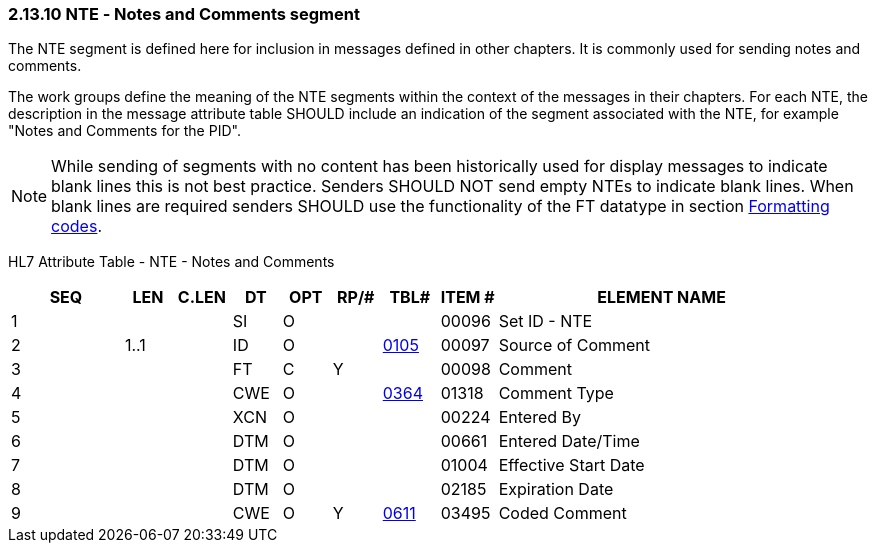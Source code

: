 === 2.13.10 NTE ‑ Notes and Comments segment

The NTE segment is defined here for inclusion in messages defined in other chapters. It is commonly used for sending notes and comments.

The work groups define the meaning of the NTE segments within the context of the messages in their chapters. For each NTE, the description in the message attribute table SHOULD include an indication of the segment associated with the NTE, for example "Notes and Comments for the PID".

NOTE: While sending of segments with no content has been historically used for display messages to indicate blank lines this is not best practice. Senders SHOULD NOT send empty NTEs to indicate blank lines. When blank lines are required senders SHOULD use the functionality of the FT datatype in section link:#formatting-codes[Formatting codes].

HL7 Attribute Table - NTE - Notes and Comments

[width="100%",cols="14%,6%,7%,6%,6%,6%,7%,7%,41%",options="header",]
|===
|SEQ |LEN |C.LEN |DT |OPT |RP/# |TBL# |ITEM # |ELEMENT NAME
|1 | | |SI |O | | |00096 |Set ID - NTE
|2 |1..1 | |ID |O | |file:///E:\V2\v2.9%20final%20Nov%20from%20Frank\V29_CH02C_Tables.docx#HL70105[0105] |00097 |Source of Comment
|3 | | |FT |C |Y | |00098 |Comment
|4 | | |CWE |O | |file:///E:\V2\v2.9%20final%20Nov%20from%20Frank\V29_CH02C_Tables.docx#HL70364[0364] |01318 |Comment Type
|5 | | |XCN |O | | |00224 |Entered By
|6 | | |DTM |O | | |00661 |Entered Date/Time
|7 | | |DTM |O | | |01004 |Effective Start Date
|8 | | |DTM |O | | |02185 |Expiration Date
|9 | | |CWE |O |Y |file:///E:\V2\v2.9%20final%20Nov%20from%20Frank\V29_CH02C_Tables.docx#HL70611[0611] |03495 |Coded Comment
|===

